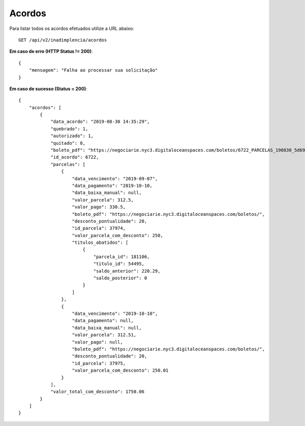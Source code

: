 Acordos
============

Para listar todos os acordos efetuados utilize a URL abaixo::

    GET /api/v2/inadimplencia/acordos

**Em caso de erro (HTTP Status != 200)**::

    {
        "mensagem": "Falha ao processar sua solicitação"
    }


**Em caso de sucesso (Status = 200)**::

    {
        "acordos": [
            {
                "data_acordo": "2019-08-30 14:35:29",
                "quebrado": 1,
                "autorizado": 1,
                "quitado": 0,
                "boleto_pdf": "https://negociarie.nyc3.digitaloceanspaces.com/boletos/6722_PARCELAS_190830_5d696264bffd9.pdf",
                "id_acordo": 6722,
                "parcelas": [
                    {
                        "data_vencimento": "2019-09-07",
                        "data_pagamento": "2019-10-10,
                        "data_baixa_manual": null,
                        "valor_parcela": 312.5,
                        "valor_pago": 330.5,
                        "boleto_pdf": "https://negociarie.nyc3.digitaloceanspaces.com/boletos/",
                        "desconto_pontualidade": 20,
                        "id_parcela": 37974,
                        "valor_parcela_com_desconto": 250,
                        "titulos_abatidos": [
                            {
                                "parcela_id": 181106,
                                "titulo_id": 54495,
                                "saldo_anterior": 220.29,
                                "saldo_posterior": 0
                            }
                        ]
                    },
                    {
                        "data_vencimento": "2019-10-10",
                        "data_pagamento": null,
                        "data_baixa_manual": null,
                        "valor_parcela": 312.51,
                        "valor_pago": null,
                        "boleto_pdf": "https://negociarie.nyc3.digitaloceanspaces.com/boletos/",
                        "desconto_pontualidade": 20,
                        "id_parcela": 37975,
                        "valor_parcela_com_desconto": 250.01
                    }
                ],
                "valor_total_com_desconto": 1750.06
            }
        ]
    }

